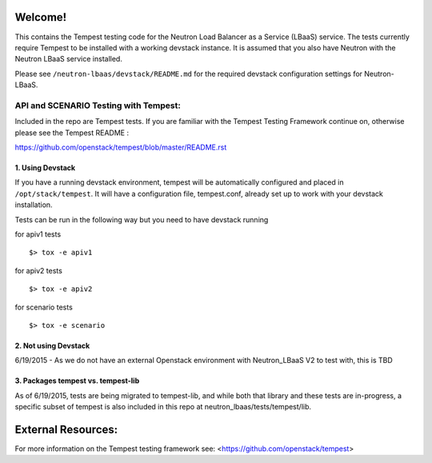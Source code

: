 Welcome!
========

This contains the Tempest testing code for the Neutron Load Balancer as a
Service (LBaaS) service. The tests currently require Tempest to be installed
with a working devstack instance.   It is assumed that you also have Neutron
with the Neutron LBaaS service installed.

Please see ``/neutron-lbaas/devstack/README.md`` for the required
devstack configuration settings for Neutron-LBaaS.

API and SCENARIO Testing with Tempest:
--------------------------------------

Included in the repo are Tempest tests.  If you are familiar with the Tempest
Testing Framework continue on, otherwise please see the
Tempest README :

https://github.com/openstack/tempest/blob/master/README.rst

1. Using Devstack
^^^^^^^^^^^^^^^^^
If you have a running devstack environment, tempest will be automatically
configured and placed in ``/opt/stack/tempest``. It will have a configuration
file, tempest.conf, already set up to work with your devstack installation.

Tests can be run in the following way but you need to have devstack running

for apiv1 tests ::

    $> tox -e apiv1

for apiv2 tests ::

    $> tox -e apiv2

for scenario tests ::

    $> tox -e scenario

2. Not using Devstack
^^^^^^^^^^^^^^^^^^^^^
6/19/2015 - As we do not have an external Openstack environment with
Neutron_LBaaS V2 to test with, this is TBD

3. Packages tempest vs. tempest-lib
^^^^^^^^^^^^^^^^^^^^^^^^^^^^^^^^^^^
As of 6/19/2015, tests are being migrated to tempest-lib, and while both
that library and these tests are in-progress, a specific subset of tempest
is also included in this repo at neutron_lbaas/tests/tempest/lib.

External Resources:
===================

For more information on the Tempest testing framework see:
<https://github.com/openstack/tempest>
